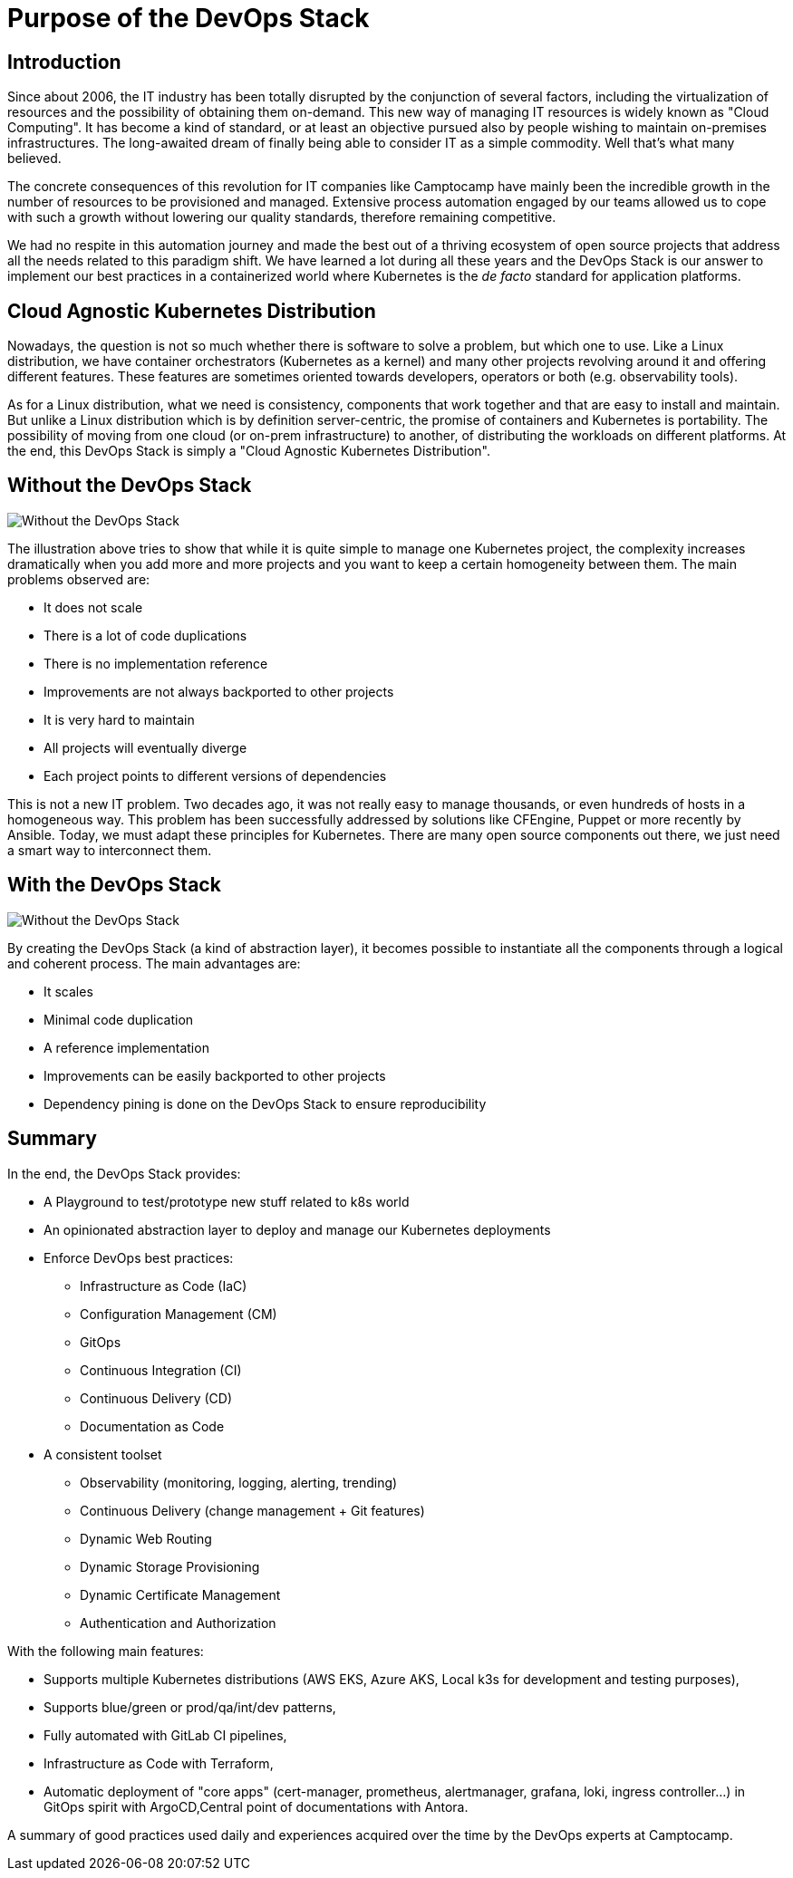 = Purpose of the DevOps Stack


== Introduction

Since about 2006, the IT industry has been totally disrupted by the
conjunction of several factors, including the virtualization of
resources and the possibility of obtaining them on-demand.
This new way of managing IT resources is widely known as "Cloud Computing".
It has become a kind of standard, or at least an objective
pursued also by people wishing to maintain on-premises infrastructures.
The long-awaited dream of finally being able to consider IT as a simple
commodity. Well that's what many believed.

The concrete consequences of this revolution for IT companies like
Camptocamp have mainly been the incredible growth in the number of
resources to be provisioned and managed. Extensive process automation
engaged by our teams allowed us to cope with such a growth without lowering
our quality standards, therefore remaining competitive.

We had no respite in this automation journey and made the best out of a thriving
ecosystem of open source projects that address all the needs related
to this paradigm shift.
We have learned a lot during all these years and the
DevOps Stack is our answer to implement our best practices in a
containerized world where Kubernetes is the _de facto_ standard for
application platforms.


== Cloud Agnostic Kubernetes Distribution

Nowadays, the question is not so much whether there is software to solve
a problem, but which one to use. Like a Linux distribution, we have
container orchestrators (Kubernetes as a kernel) and many other projects
revolving around it and offering different features. These features are
sometimes oriented towards developers, operators or both (e.g. observability
tools). 

As for a Linux distribution, what we need is consistency, components
that work together and that are easy to install and maintain. But unlike a
Linux distribution which is by definition server-centric, the promise of
containers and Kubernetes is portability. The possibility of moving
from one cloud (or on-prem infrastructure) to another, of distributing
the workloads on different platforms. At the end, this DevOps Stack is
simply a "Cloud Agnostic Kubernetes Distribution".


== Without the DevOps Stack


image::without_devops-stack.png[Without the DevOps Stack]

The illustration above tries to show that while it is quite
simple to manage one Kubernetes project, the complexity increases
dramatically when you add more and more projects and you want to keep a
certain homogeneity between them. The main problems observed
are:

* It does not scale
* There is a lot of code duplications
* There is no implementation reference
* Improvements are not always backported to other projects
* It is very hard to maintain
* All projects will eventually diverge
* Each project points to different versions of dependencies

This is not a new IT problem. Two decades ago, it was not really easy to
manage thousands, or even hundreds of hosts in a homogeneous way.
This problem has been successfully addressed by solutions like CFEngine,
Puppet or more recently by Ansible. Today, we must adapt these
principles for Kubernetes. There are many open source components out
there, we just need a smart way to interconnect them.


== With the DevOps Stack

image::with_devops-stack.png[Without the DevOps Stack]

By creating the DevOps Stack (a kind of abstraction layer), it becomes
possible to instantiate all the components through a logical and
coherent process. The main advantages are:

* It scales
* Minimal code duplication
* A reference implementation
* Improvements can be easily backported to other projects
* Dependency pining is done on the DevOps Stack to ensure reproducibility

== Summary

In the end, the DevOps Stack provides:

* A Playground to test/prototype new stuff related to k8s world
* An opinionated abstraction layer to deploy and manage our Kubernetes
deployments
* Enforce DevOps best practices:
** Infrastructure as Code (IaC)
** Configuration Management (CM)
** GitOps
** Continuous Integration (CI)
** Continuous Delivery (CD)
** Documentation as Code
* A consistent toolset
** Observability (monitoring, logging, alerting, trending)
** Continuous Delivery (change management + Git features)
** Dynamic Web Routing
** Dynamic Storage Provisioning
** Dynamic Certificate Management
** Authentication and Authorization

With the following main features:

* Supports multiple Kubernetes distributions (AWS EKS, Azure AKS, Local
k3s for development and testing purposes),
* Supports blue/green or prod/qa/int/dev patterns,
* Fully automated with GitLab CI pipelines,
* Infrastructure as Code with Terraform,
* Automatic deployment of "core apps" (cert-manager, prometheus,
alertmanager, grafana, loki, ingress controller…) in GitOps spirit with
ArgoCD,Central point of documentations with Antora.

A summary of good practices used daily and experiences acquired over
the time by the DevOps experts at Camptocamp.
